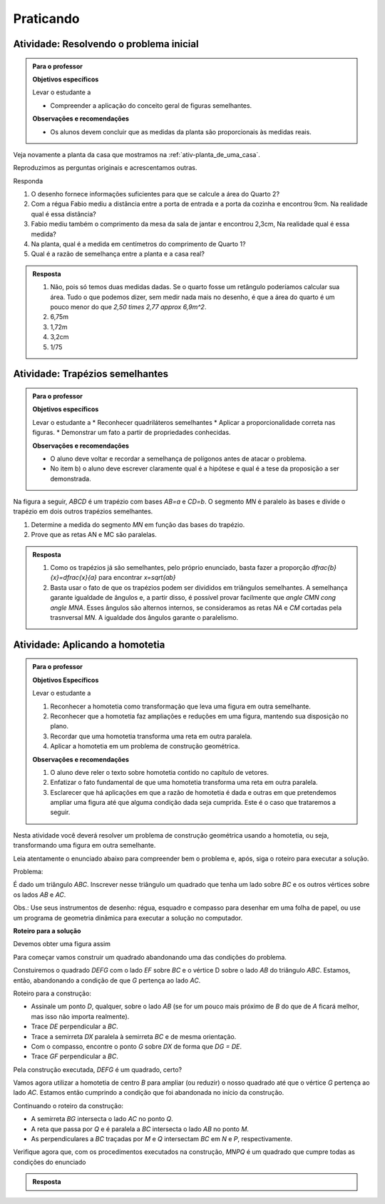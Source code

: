 
.. _praticando-poligonos-semelhantes:

**********
Praticando
**********

.. _ativ-atividade-inicial:

Atividade: Resolvendo o problema inicial
------------------------------


.. admonition:: Para o professor

   **Objetivos específicos**
   
   Levar o estudante a 
   
   * Compreender a aplicação do conceito geral de figuras semelhantes.
   
   **Observações e recomendações**
   
   * Os alunos devem concluir que as medidas da planta são proporcionais às medidas reais.


Veja novamente a planta da casa que mostramos na  :ref:`ativ-planta_de_uma_casa`.

Reproduzimos as perguntas originais e acrescentamos outras. 

Responda

#. O desenho fornece informações suficientes para que se calcule a área do Quarto 2?
#. Com a régua Fabio mediu a distância entre a porta de entrada e a porta da cozinha e encontrou 9cm. Na realidade qual é essa distância? 
#. Fabio mediu também o comprimento da mesa da sala de jantar e encontrou 2,3cm, Na realidade qual é essa medida? 
#. Na planta, qual é a medida em centímetros do comprimento de Quarto 1?
#. Qual é a razão de semelhança entre a planta e a casa real?



.. admonition:: Resposta 

   #. Não, pois só temos duas medidas dadas. Se o quarto fosse um retângulo poderíamos calcular sua área. Tudo o que podemos dizer, sem medir nada mais no desenho, é que a área do quarto é um pouco menor do que `2,50 \times 2,77 \approx 6,9m^2`.
   #. 6,75m
   #. 1,72m
   #. 3,2cm
   #. 1/75



.. _ativ-trapezios-semelhantes:

Atividade: Trapézios semelhantes
------------------------------


.. admonition:: Para o professor

   **Objetivos específicos**
   
   Levar o estudante a 
   * Reconhecer quadriláteros semelhantes
   * Aplicar a proporcionalidade correta nas figuras.
   * Demonstrar um fato a partir de propriedades conhecidas.
   
   **Observações e recomendações**
   
   * O aluno deve voltar e recordar a semelhança de polígonos antes de atacar o problema.
   * No item b) o aluno deve escrever claramente qual é a hipótese e qual é a tese da proposição a ser demonstrada.
   

Na figura a seguir, `ABCD` é um trapézio com bases  `AB=a` e `CD=b`. O segmento `MN` é paralelo às bases e divide o trapézio em dois outros trapézios semelhantes.


.. tikz:: 

   \begin{scope}[scale=1.5]
   \draw [line width=0.8pt] (0.,0.)-- (6.,0.);
   \draw [line width=0.8pt] (0.,0.)-- (0.7,3.02);
   \draw [line width=0.8pt] (0.7,3.02)-- (3.54,3.02);
   \draw [line width=0.8pt] (3.54,3.02)-- (6.,0.);
   \draw [line width=0.8pt] (0.4146938475705566,1.7891077423758293)-- (4.542647335680616,1.7891077423758295);
   \draw (2.794,-.2) node[anchor=north west] {$ a $};
   \draw (2.046,3.888) node[anchor=north west] {$ b $};
   \draw (2.442,2.084) node[anchor=north west] {$ x $};
   \draw [fill=black] (0.,0.) circle (1.0pt);
   \draw[color=black] (-0.176,-0.347) node {$A$};
   \draw [fill=black] (6.,0.) circle (1.0pt);
   \draw[color=black] (6.05,-0.391) node {$B$};
   \draw [fill=black] (3.54,3.02) circle (1.0pt);
   \draw[color=black] (3.564,3.393) node {$C$};
   \draw [fill=black] (0.7,3.02) circle (1.0pt);
   \draw[color=black] (0.44,3.327) node {$D$};
   \draw [fill=black] (4.542647335680616,1.7891077423758295) circle (1.0pt);
   \draw[color=black] (4.752,1.963) node {$N$};
   \draw [fill=black] (0.4146938475705566,1.7891077423758293) circle (1.0pt);
   \draw[color=black] (-0.022,1.831) node {$M$};
   \end{scope}
   
#. Determine a medida do segmento `MN` em função das bases do trapézio.
#. Prove que as retas AN e MC são paralelas.


.. admonition:: Resposta 

  #. Como os trapézios já são semelhantes, pelo próprio enunciado, basta fazer a proporção `\dfrac{b}{x}=\dfrac{x}{a}` para encontrar `x=\sqrt{ab}`
   
  #. Basta usar o fato de que os trapézios podem ser divididos em triângulos semelhantes. A semelhança garante igualdade de ângulos e, a partir disso, é possível provar facilmente que `\angle CMN \cong \angle MNA`. Esses ângulos são alternos internos, se consideramos as retas `NA` e `CM` cortadas pela trasnversal `MN`. A igualdade dos  ângulos garante o paralelismo.
  

.. _ativ-homotetia:

Atividade: Aplicando a homotetia
------------------------------

.. admonition:: Para o professor

   **Objetivos Específicos**
   
   Levar o estudante a
   
   #. Reconhecer a homotetia como transformação que leva uma figura em outra semelhante.
   #. Reconhecer que a homotetia faz ampliações e reduções em uma figura, mantendo sua disposição no plano.
   #. Recordar que uma homotetia transforma uma reta em outra paralela.
   #. Aplicar a homotetia em um problema de construção geométrica.
   
   **Observações e recomendações**
   
   
   #. O aluno deve reler o texto sobre homotetia contido no capítulo de vetores.
   #. Enfatizar o fato fundamental de que uma homotetia transforma uma reta em outra paralela.
   #. Esclarecer que há aplicações em que a razão de homotetia é dada e outras em que pretendemos ampliar uma figura até que alguma condição dada seja cumprida. Este é o caso que trataremos a seguir.
   
  
Nesta atividade você deverá resolver um problema de construção geométrica usando a homotetia, ou seja, transformando uma figura em outra semelhante.

Leia atentamente o enunciado abaixo para compreender bem o problema e, após, siga o roteiro para executar a solução.

Problema:

É dado um triângulo `ABC`. Inscrever nesse triângulo um quadrado que tenha um lado sobre `BC` e os outros vértices sobre os lados `AB` e `AC`.

Obs.: Use seus instrumentos de desenho: régua, esquadro e compasso para desenhar em uma folha de papel, ou use um programa de geometria dinâmica para executar a solução no computador.


.. tikz:: 

   \draw [line width=0.8pt] (5.,4.32)-- (0.,0.);
   \draw [line width=0.8pt] (0.,0.)-- (7.,0.);
   \draw [line width=0.8pt] (7.,0.)-- (5.,4.32);
   \draw [fill=black] (5.,4.32) circle (1.0pt);
   \draw[color=black] (4.94,4.63) node {$A$};
   \draw [fill=black] (0.,0.) circle (1.0pt);
   \draw[color=black] (-0.4,.17) node {$B$};
   \draw [fill=black] (7.,0.) circle (1.0pt);
   \draw[color=black] (7.4,.1) node {$C$};


**Roteiro para a solução**

Devemos obter uma figura assim


.. tikz:: 

   \definecolor{ttttff}{rgb}{0.2,0.2,1.}
   \fill[line width=1.6pt,color=ttttff,fill=ttttff,fill opacity=0.10000000149011612] (3.091872791519435,2.671378091872792) -- (3.091872791519435,0.) -- (5.763250883392227,0.) -- (5.763250883392226,2.671378091872792) -- cycle;
   \draw [line width=0.8pt] (5.,4.32)-- (0.,0.);
   \draw [line width=0.8pt] (0.,0.)-- (7.,0.);
   \draw [line width=0.8pt] (7.,0.)-- (5.,4.32);
   \draw [line width=0.8pt] (2.8025915203928324,0.)-- (1.5035362233867127,0.);
   \draw [line width=1.6pt,color=ttttff] (3.091872791519435,2.671378091872792)-- (3.091872791519435,0.);
   \draw [line width=1.6pt,color=ttttff] (3.091872791519435,0.)-- (5.763250883392227,0.);
   \draw [line width=1.6pt,color=ttttff] (5.763250883392227,0.)-- (5.763250883392226,2.671378091872792);
   \draw [line width=1.6pt,color=ttttff] (5.763250883392226,2.671378091872792)-- (3.091872791519435,2.671378091872792);
   \draw [fill=black] (5.,4.32) circle (1.0pt);
   \draw[color=black] (4.94,4.63) node {$A$};
   \draw [fill=black] (0.,0.) circle (1.0pt);
   \draw[color=black] (-0.4,0.17) node {$B$};
   \draw [fill=black] (7.,0.) circle (1.0pt);
   \draw[color=black] (7.4,0.17) node {$C$};
   \draw [fill=black] (5.763250883392226,2.671378091872792) circle (1.0pt);
   \draw [fill=black] (3.091872791519435,2.671378091872792) circle (1.0pt);  
   \draw [fill=black] (3.091872791519435,0.) circle (1.0pt);
   \draw [fill=black] (5.763250883392227,0.) circle (1.0pt);

Para começar vamos construir um quadrado abandonando uma das condições do problema.

Constuiremos o quadrado `DEFG` com o lado `EF` sobre `BC` e o vértice D sobre o lado `AB` do triângulo `ABC`. Estamos, então, abandonando a condição de que `G` pertença ao lado `AC`.

Roteiro para a construção:

* Assinale um ponto `D`, qualquer, sobre o lado `AB` (se for um pouco mais próximo de `B` do que de `A` ficará melhor, mas isso não importa realmente).
* Trace `DE` perpendicular a `BC`.
* Trace a semirreta `DX` paralela à semirreta `BC` e de mesma orientação.
* Com o compasso, encontre o ponto `G` sobre `DX` de forma que `DG = DE`.
* Trace `GF` perpendicular a `BC`.

Pela construção executada, `DEFG` é um quadrado, certo?

Vamos agora utilizar a homotetia de centro `B` para ampliar (ou reduzir) o nosso quadrado até que o vértice `G` pertença ao lado `AC`. Estamos então cumprindo a condição que foi abandonada no início da construção. 

Continuando o roteiro da construção:

* A semirreta `BG` intersecta o lado `AC` no ponto `Q`.
* A reta que passa por `Q` e é paralela a `BC` intersecta o lado `AB` no ponto `M`.
* As perpendiculares a `BC` traçadas por `M` e `Q` intersectam `BC` em `N` e `P`, respectivamente.

Verifique agora que, com os procedimentos executados na construção, `MNPQ` é um quadrado que cumpre todas as condições do enunciado


.. admonition:: Resposta 

   .. tikz:: 
      
      \definecolor{wqwqwq}{rgb}{0.3764705882352941,0.3764705882352941,0.3764705882352941}
      \definecolor{ttttff}{rgb}{0.2,0.2,1.}
      \fill[line width=1.6pt,color=ttttff,fill=ttttff,fill opacity=0.10000000149011612] (3.0918727915194344,2.6713780918727914) -- (3.091872791519435,0.) -- (5.7632508833922245,0.) -- (5.763250883392225,2.6713780918727914) -- cycle;
      \draw[line width=0.8pt,fill=black,fill opacity=0.10000000149011612] (2.2425306841769226,0.) -- (2.2425306841769226,0.2323439346358045) -- (2.010186749541118,0.2323439346358045) -- (2.010186749541118,0.) -- cycle; 
      \draw[line width=0.8pt,fill=black,fill opacity=0.10000000149011612] (3.7469881011446438,0.2323439346358045) -- (3.5146441665088393,0.23234393463580452) -- (3.5146441665088393,0.) -- (3.7469881011446438,0.) -- cycle; 
      \draw [line width=0.8pt] (5.,4.32)-- (0.,0.);
      \draw [line width=0.8pt] (0.,0.)-- (7.,0.);
      \draw [line width=0.8pt] (7.,0.)-- (5.,4.32);
      \draw [line width=0.8pt] (2.010186749541118,1.7368013516035261)-- (3.746988101144644,1.7368013516035261);
      \draw [line width=0.8pt] (3.746988101144644,1.7368013516035261)-- (3.7469881011446438,0.);
      \draw [line width=0.8pt] (3.7469881011446438,0.)-- (2.010186749541118,0.);
      \draw [line width=0.8pt] (2.010186749541118,0.)-- (2.010186749541118,1.7368013516035261);
      \draw [->,line width=0.8pt] (5.763250883392225,2.6713780918727914) -- (7.16760618991217,3.3223238991867565);
      \draw [line width=0.8pt] (0.,0.)-- (5.763250883392225,2.6713780918727914);
      \draw [line width=1.6pt,color=ttttff] (3.0918727915194344,2.6713780918727914)-- (3.091872791519435,0.);
      \draw [line width=1.6pt,color=ttttff] (3.091872791519435,0.)-- (5.7632508833922245,0.);
      \draw [line width=1.6pt,color=ttttff] (5.7632508833922245,0.)-- (5.763250883392225,2.6713780918727914);
      \draw [line width=1.6pt,color=ttttff] (5.763250883392225,2.6713780918727914)-- (3.0918727915194344,2.6713780918727914);
      \draw [line width=0.8pt,dash pattern=on 3pt off 3pt] (7.,0.)-- (8.587783107635195,0.);
      \draw [line width=0.8pt,dash pattern=on 3pt off 3pt] (3.746988101144644,1.7368013516035261)-- (6.707820104349295,1.7368013516035261);
      \draw [shift={(2.010186749541118,1.7368013516035261)},line width=0.8pt,dash pattern=on 3pt off 3pt]  plot[domain=-1.5707963267948966:0.,variable=\t]({1.*1.7368013516035261*cos(\t r)+0.*1.7368013516035261*sin(\t r)},{0.*1.7368013516035261*cos(\t r)+1.*1.7368013516035261*sin(\t r)});
      \draw [fill=black] (5.,4.32) circle (1.0pt);
      \draw[color=black] (4.929548536701026,4.652118378564409) node {$A$};
      \draw [fill=black] (0.,0.) circle (1.0pt);
      \draw[color=black] (-0.5687561178168232,.1) node {$B$};
      \draw [fill=black] (7.,0.) circle (1.0pt);
      \draw[color=black] (7.4,.1) node {$C$};
      \draw [fill=black] (2.010186749541118,1.7368013516035261) circle (1.0pt);
      \draw[color=black] (1.7532370828958943,2.089163619287174) node {$D$};
      \draw [fill=black] (2.010186749541118,0.) circle (1.0pt);
      \draw[color=black] (2.01,-.4) node {$E$};
      \draw [fill=black] (3.746988101144644,1.7368013516035261) circle (1.0pt);
      \draw[color=black] (3.7028351476452515,2.111069215520313) node {$G$};
      \draw [fill=black] (3.7469881011446438,0.) circle (1.0pt);
      \draw[color=black] (3.75,-.4) node {$F$};
      \draw [fill=black] (5.763250883392225,2.6713780918727914) circle (1.0pt);
      \draw[color=black] (5.783866789793441,2.987293064845863) node {$Q$};
      \draw [fill=black] (3.0918727915194344,2.6713780918727914) circle (1.0pt);
      \draw[color=black] (2.78280010585342,2.987293064845863) node {$M$};
      \draw [fill=black] (3.091872791519435,0.) circle (1.0pt);
      \draw[color=black] (3.1,-.4) node {$N$};
      \draw [fill=black] (5.7632508833922245,0.) circle (1.0pt);
      \draw[color=black] (5.76,-.4) node {$P$};
      \draw [fill=wqwqwq] (6.707820104349295,1.7368013516035261) circle (0.5pt);
      \draw[color=wqwqwq] (6.857241005217244,1.9577300418883412) node {$X$};
      


  

